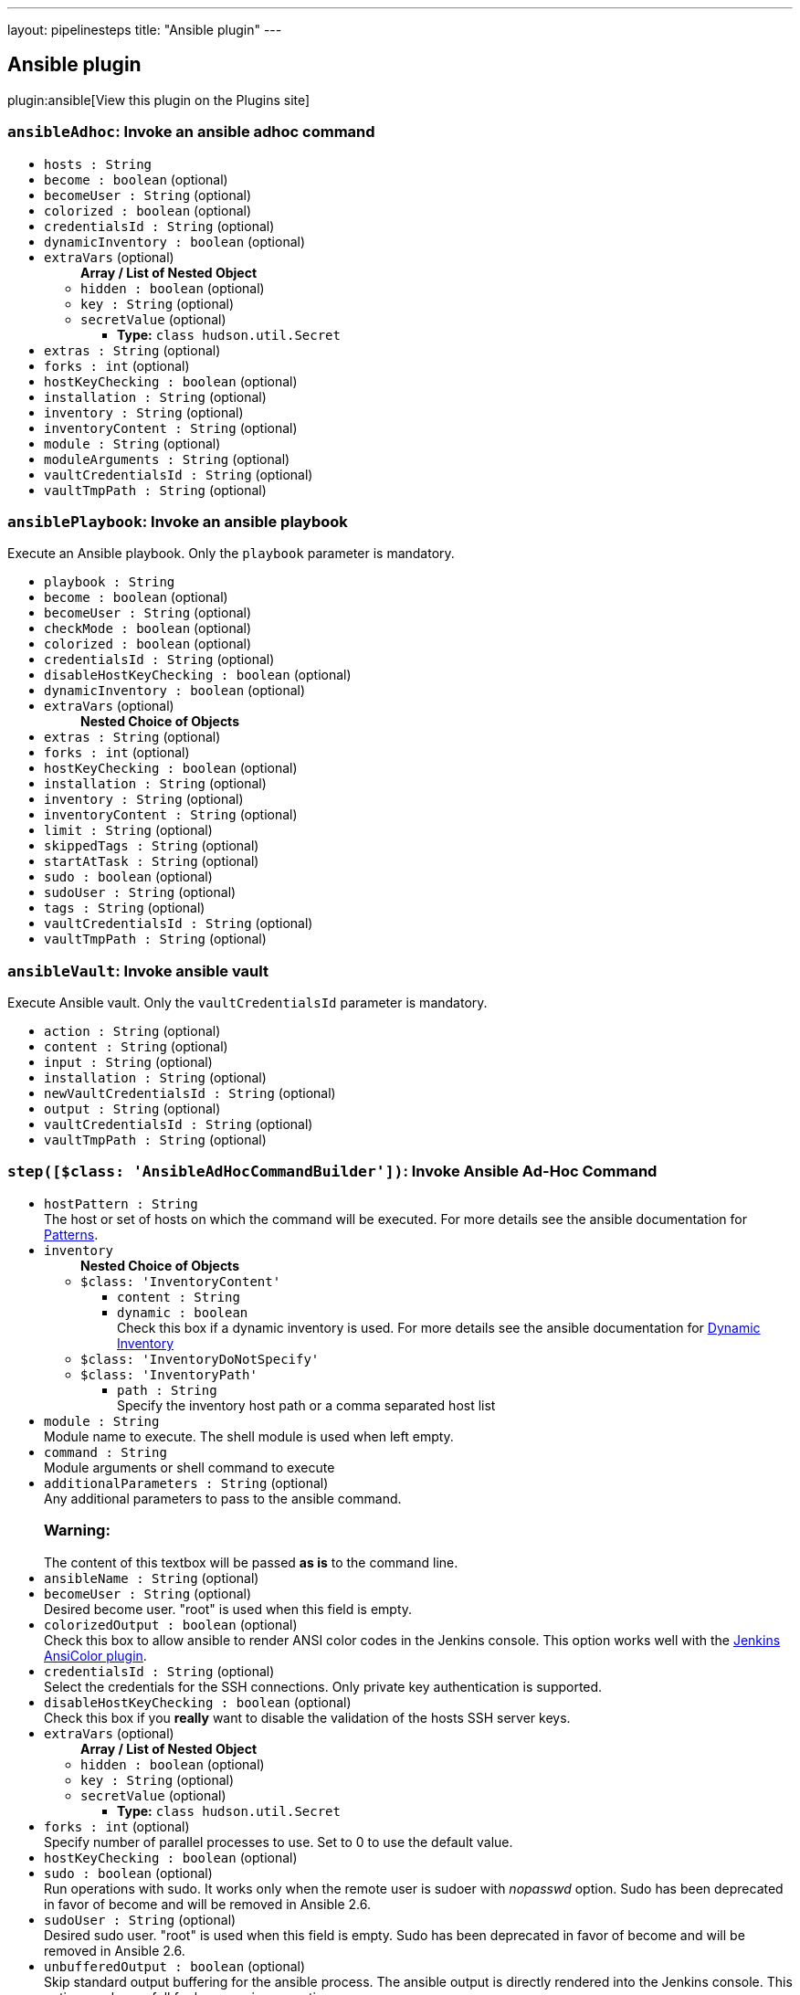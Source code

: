 ---
layout: pipelinesteps
title: "Ansible plugin"
---

:notitle:
:description:
:author:
:email: jenkinsci-users@googlegroups.com
:sectanchors:
:toc: left
:compat-mode!:

== Ansible plugin

plugin:ansible[View this plugin on the Plugins site]

=== `ansibleAdhoc`: Invoke an ansible adhoc command
++++
<ul><li><code>hosts : String</code>
</li>
<li><code>become : boolean</code> (optional)
</li>
<li><code>becomeUser : String</code> (optional)
</li>
<li><code>colorized : boolean</code> (optional)
</li>
<li><code>credentialsId : String</code> (optional)
</li>
<li><code>dynamicInventory : boolean</code> (optional)
</li>
<li><code>extraVars</code> (optional)
<ul><b>Array / List of Nested Object</b>
<li><code>hidden : boolean</code> (optional)
</li>
<li><code>key : String</code> (optional)
</li>
<li><code>secretValue</code> (optional)
<ul><li><b>Type:</b> <code>class hudson.util.Secret</code></li>
</ul></li>
</ul></li>
<li><code>extras : String</code> (optional)
</li>
<li><code>forks : int</code> (optional)
</li>
<li><code>hostKeyChecking : boolean</code> (optional)
</li>
<li><code>installation : String</code> (optional)
</li>
<li><code>inventory : String</code> (optional)
</li>
<li><code>inventoryContent : String</code> (optional)
</li>
<li><code>module : String</code> (optional)
</li>
<li><code>moduleArguments : String</code> (optional)
</li>
<li><code>vaultCredentialsId : String</code> (optional)
</li>
<li><code>vaultTmpPath : String</code> (optional)
</li>
</ul>


++++
=== `ansiblePlaybook`: Invoke an ansible playbook
++++
<div><div>
 Execute an Ansible playbook. Only the <code>playbook</code> parameter is mandatory.
</div></div>
<ul><li><code>playbook : String</code>
</li>
<li><code>become : boolean</code> (optional)
</li>
<li><code>becomeUser : String</code> (optional)
</li>
<li><code>checkMode : boolean</code> (optional)
</li>
<li><code>colorized : boolean</code> (optional)
</li>
<li><code>credentialsId : String</code> (optional)
</li>
<li><code>disableHostKeyChecking : boolean</code> (optional)
</li>
<li><code>dynamicInventory : boolean</code> (optional)
</li>
<li><code>extraVars</code> (optional)
<ul><b>Nested Choice of Objects</b>
</ul></li>
<li><code>extras : String</code> (optional)
</li>
<li><code>forks : int</code> (optional)
</li>
<li><code>hostKeyChecking : boolean</code> (optional)
</li>
<li><code>installation : String</code> (optional)
</li>
<li><code>inventory : String</code> (optional)
</li>
<li><code>inventoryContent : String</code> (optional)
</li>
<li><code>limit : String</code> (optional)
</li>
<li><code>skippedTags : String</code> (optional)
</li>
<li><code>startAtTask : String</code> (optional)
</li>
<li><code>sudo : boolean</code> (optional)
</li>
<li><code>sudoUser : String</code> (optional)
</li>
<li><code>tags : String</code> (optional)
</li>
<li><code>vaultCredentialsId : String</code> (optional)
</li>
<li><code>vaultTmpPath : String</code> (optional)
</li>
</ul>


++++
=== `ansibleVault`: Invoke ansible vault
++++
<div><div>
 Execute Ansible vault. Only the <code>vaultCredentialsId</code> parameter is mandatory.
</div></div>
<ul><li><code>action : String</code> (optional)
</li>
<li><code>content : String</code> (optional)
</li>
<li><code>input : String</code> (optional)
</li>
<li><code>installation : String</code> (optional)
</li>
<li><code>newVaultCredentialsId : String</code> (optional)
</li>
<li><code>output : String</code> (optional)
</li>
<li><code>vaultCredentialsId : String</code> (optional)
</li>
<li><code>vaultTmpPath : String</code> (optional)
</li>
</ul>


++++
=== `step([$class: 'AnsibleAdHocCommandBuilder'])`: Invoke Ansible Ad-Hoc Command
++++
<ul><li><code>hostPattern : String</code>
<div><div>
 The host or set of hosts on which the command will be executed. For more details see the ansible documentation for <a href="http://docs.ansible.com/intro_patterns.html#patterns" rel="nofollow">Patterns</a>.
</div></div>

</li>
<li><code>inventory</code>
<ul><b>Nested Choice of Objects</b>
<li><code>$class: 'InventoryContent'</code><div>
<ul><li><code>content : String</code>
</li>
<li><code>dynamic : boolean</code>
<div><div>
 Check this box if a dynamic inventory is used. For more details see the ansible documentation for <a href="http://docs.ansible.com/intro_dynamic_inventory.html" rel="nofollow">Dynamic Inventory</a>
</div></div>

</li>
</ul></div></li>
<li><code>$class: 'InventoryDoNotSpecify'</code><div>
<ul></ul></div></li>
<li><code>$class: 'InventoryPath'</code><div>
<ul><li><code>path : String</code>
<div><div>
 Specify the inventory host path or a comma separated host list
</div></div>

</li>
</ul></div></li>
</ul></li>
<li><code>module : String</code>
<div><div>
 Module name to execute. The shell module is used when left empty.
</div></div>

</li>
<li><code>command : String</code>
<div><div>
 Module arguments or shell command to execute
</div></div>

</li>
<li><code>additionalParameters : String</code> (optional)
<div><div>
 Any additional parameters to pass to the ansible command. 
 <h3>Warning:</h3> The content of this textbox will be passed <b>as is</b> to the command line.
</div></div>

</li>
<li><code>ansibleName : String</code> (optional)
</li>
<li><code>becomeUser : String</code> (optional)
<div><div>
 Desired become user. "root" is used when this field is empty.
</div></div>

</li>
<li><code>colorizedOutput : boolean</code> (optional)
<div><div>
 Check this box to allow ansible to render ANSI color codes in the Jenkins console. This option works well with the <a href="https://wiki.jenkins-ci.org/display/JENKINS/AnsiColor+Plugin" rel="nofollow">Jenkins AnsiColor plugin</a>.
</div></div>

</li>
<li><code>credentialsId : String</code> (optional)
<div><div>
 Select the credentials for the SSH connections. Only private key authentication is supported.
</div></div>

</li>
<li><code>disableHostKeyChecking : boolean</code> (optional)
<div><div>
 Check this box if you <b>really</b> want to disable the validation of the hosts SSH server keys.
</div></div>

</li>
<li><code>extraVars</code> (optional)
<ul><b>Array / List of Nested Object</b>
<li><code>hidden : boolean</code> (optional)
</li>
<li><code>key : String</code> (optional)
</li>
<li><code>secretValue</code> (optional)
<ul><li><b>Type:</b> <code>class hudson.util.Secret</code></li>
</ul></li>
</ul></li>
<li><code>forks : int</code> (optional)
<div><div>
 Specify number of parallel processes to use. Set to 0 to use the default value.
</div></div>

</li>
<li><code>hostKeyChecking : boolean</code> (optional)
</li>
<li><code>sudo : boolean</code> (optional)
<div><div>
 Run operations with sudo. It works only when the remote user is sudoer with <em>nopasswd</em> option. Sudo has been deprecated in favor of become and will be removed in Ansible 2.6.
</div></div>

</li>
<li><code>sudoUser : String</code> (optional)
<div><div>
 Desired sudo user. "root" is used when this field is empty. Sudo has been deprecated in favor of become and will be removed in Ansible 2.6.
</div></div>

</li>
<li><code>unbufferedOutput : boolean</code> (optional)
<div><div>
 Skip standard output buffering for the ansible process. The ansible output is directly rendered into the Jenkins console. This option can be usefull for long running operations.
</div></div>

</li>
<li><code>vaultCredentialsId : String</code> (optional)
<div><div>
 Select the credentials for vault encrypted vars. Only secret file and secret text are supported.
</div></div>

</li>
<li><code>vaultTmpPath : String</code> (optional)
<div><div>
 Insert the path where to store temporary generated vault password files, ssh keys, etc... Default is in workspace.
</div></div>

</li>
</ul>


++++
=== `step([$class: 'AnsiblePlaybookBuilder'])`: Invoke Ansible Playbook
++++
<ul><li><code>playbook : String</code>
<div><div>
 Path to the ansible playbook file. The path can be absolute or relative to the job workspace.
</div></div>

</li>
<li><code>inventory</code>
<ul><b>Nested Choice of Objects</b>
<li><code>$class: 'InventoryContent'</code><div>
<ul><li><code>content : String</code>
</li>
<li><code>dynamic : boolean</code>
<div><div>
 Check this box if a dynamic inventory is used. For more details see the ansible documentation for <a href="http://docs.ansible.com/intro_dynamic_inventory.html" rel="nofollow">Dynamic Inventory</a>
</div></div>

</li>
</ul></div></li>
<li><code>$class: 'InventoryDoNotSpecify'</code><div>
<ul></ul></div></li>
<li><code>$class: 'InventoryPath'</code><div>
<ul><li><code>path : String</code>
<div><div>
 Specify the inventory host path or a comma separated host list
</div></div>

</li>
</ul></div></li>
</ul></li>
<li><code>additionalParameters : String</code> (optional)
<div><div>
 Any additional parameters to pass to the ansible command. 
 <h3>Warning:</h3> The content of this textbox will be passed <b>as is</b> to the command line.
</div></div>

</li>
<li><code>ansibleName : String</code> (optional)
</li>
<li><code>becomeUser : String</code> (optional)
<div><div>
 Desired become user. "root" is used when this field is empty.
</div></div>

</li>
<li><code>checkMode : boolean</code> (optional)
<div><div>
 Run ansible with check mode enabled. This will not make any changes on the remote system (--check)
</div></div>

</li>
<li><code>colorizedOutput : boolean</code> (optional)
<div><div>
 Check this box to allow ansible to render ANSI color codes in the Jenkins console. This option works well with the <a href="https://wiki.jenkins-ci.org/display/JENKINS/AnsiColor+Plugin" rel="nofollow">Jenkins AnsiColor plugin</a>.
</div></div>

</li>
<li><code>credentialsId : String</code> (optional)
<div><div>
 Select the credentials for the SSH connections. Only private key authentication is supported.
</div></div>

</li>
<li><code>disableHostKeyChecking : boolean</code> (optional)
<div><div>
 Check this box if you <b>really</b> want to disable the validation of the hosts SSH server keys.
</div></div>

</li>
<li><code>extraVars</code> (optional)
<ul><b>Array / List of Nested Object</b>
<li><code>hidden : boolean</code> (optional)
</li>
<li><code>key : String</code> (optional)
</li>
<li><code>secretValue</code> (optional)
<ul><li><b>Type:</b> <code>class hudson.util.Secret</code></li>
</ul></li>
</ul></li>
<li><code>forks : int</code> (optional)
<div><div>
 Specify number of parallel processes to use. Set to 0 to use the default value.
</div></div>

</li>
<li><code>hostKeyChecking : boolean</code> (optional)
</li>
<li><code>limit : String</code> (optional)
<div><div>
 Further limit selected hosts to an additional pattern.
</div></div>

</li>
<li><code>skippedTags : String</code> (optional)
<div><div>
 only run plays and tasks whose tags do not match these values.
</div></div>

</li>
<li><code>startAtTask : String</code> (optional)
<div><div>
 Start the playbook at the task matching this name.
</div></div>

</li>
<li><code>sudo : boolean</code> (optional)
<div><div>
 Run operations with sudo. It works only when the remote user is sudoer with <em>nopasswd</em> option. Sudo has been deprecated in favor of become and will be removed in Ansible 2.6.
</div></div>

</li>
<li><code>sudoUser : String</code> (optional)
<div><div>
 Desired sudo user. "root" is used when this field is empty. Sudo has been deprecated in favor of become and will be removed in Ansible 2.6.
</div></div>

</li>
<li><code>tags : String</code> (optional)
<div><div>
 Only run plays and tasks tagged with these values.
</div></div>

</li>
<li><code>unbufferedOutput : boolean</code> (optional)
<div><div>
 Skip standard output buffering for the ansible process. The ansible output is directly rendered into the Jenkins console. This option can be usefull for long running operations.
</div></div>

</li>
<li><code>vaultCredentialsId : String</code> (optional)
<div><div>
 Select the credentials for vault encrypted vars. Only secret file and secret text are supported.
</div></div>

</li>
<li><code>vaultTmpPath : String</code> (optional)
<div><div>
 Insert the path where to store temporary generated vault password files, ssh keys, etc... Default is in workspace.
</div></div>

</li>
</ul>


++++
=== `step([$class: 'AnsibleVaultBuilder'])`: Invoke Ansible Vault
++++
<ul><li><code>action : String</code> (optional)
<div><div>
 Desired vault action.
</div></div>

</li>
<li><code>ansibleName : String</code> (optional)
</li>
<li><code>content : String</code> (optional)
<div><div>
 Desired encrypted content.
</div></div>

</li>
<li><code>input : String</code> (optional)
<div><div>
 Desired input file to encrypt.
</div></div>

</li>
<li><code>newVaultCredentialsId : String</code> (optional)
<div><div>
 Select the credentials for rekeying vault encrypted files. Only Jenkins secret file and secret text are supported.
</div></div>

</li>
<li><code>output : String</code> (optional)
<div><div>
 Desired output file for encrypted content.
</div></div>

</li>
<li><code>vaultCredentialsId : String</code> (optional)
<div><div>
 Select the credentials for vault encrypted vars. Only Jenkins secret file and secret text are supported.
</div></div>

</li>
<li><code>vaultTmpPath : String</code> (optional)
<div><div>
 Insert the path where to store temporary generated vault password files, ssh keys, etc... Default is in workspace.
</div></div>

</li>
</ul>


++++
